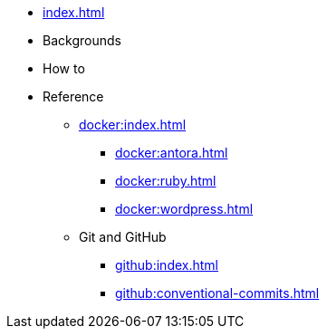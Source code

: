 * xref:index.adoc[]

* Backgrounds

* How to

* Reference

** xref:docker:index.adoc[]

*** xref:docker:antora.adoc[]
*** xref:docker:ruby.adoc[]
*** xref:docker:wordpress.adoc[]


** Git and GitHub

*** xref:github:index.adoc[]
*** xref:github:conventional-commits.adoc[]
